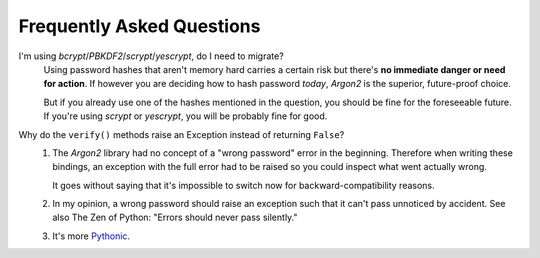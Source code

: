Frequently Asked Questions
==========================

I'm using *bcrypt*/*PBKDF2*/*scrypt*/*yescrypt*, do I need to migrate?
  Using password hashes that aren't memory hard carries a certain risk but there's **no immediate danger or need for action**.
  If however you are deciding how to hash password *today*, *Argon2* is the superior, future-proof choice.

  But if you already use one of the hashes mentioned in the question, you should be fine for the foreseeable future.
  If you're using *scrypt* or *yescrypt*, you will be probably fine for good.

Why do the ``verify()`` methods raise an Exception instead of returning ``False``?
   #. The *Argon2* library had no concept of a "wrong password" error in the beginning.
      Therefore when writing these bindings, an exception with the full error had to be raised so you could inspect what went actually wrong.

      It goes without saying that it's impossible to switch now for backward-compatibility reasons.
   #. In my opinion, a wrong password should raise an exception such that it can't pass unnoticed by accident.
      See also The Zen of Python: "Errors should never pass silently."
   #. It's more `Pythonic <https://docs.python.org/3/glossary.html#term-EAFP>`_.
